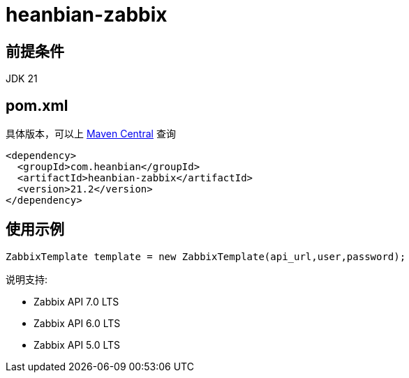 = heanbian-zabbix

== 前提条件

JDK 21

== pom.xml

具体版本，可以上 https://repo1.maven.org/maven2/com/heanbian/heanbian-zabbix/[Maven Central] 查询

----
<dependency>
  <groupId>com.heanbian</groupId>
  <artifactId>heanbian-zabbix</artifactId>
  <version>21.2</version>
</dependency>
----

== 使用示例

----
ZabbixTemplate template = new ZabbixTemplate(api_url,user,password);

----

说明支持:

* Zabbix API 7.0 LTS
* Zabbix API 6.0 LTS
* Zabbix API 5.0 LTS